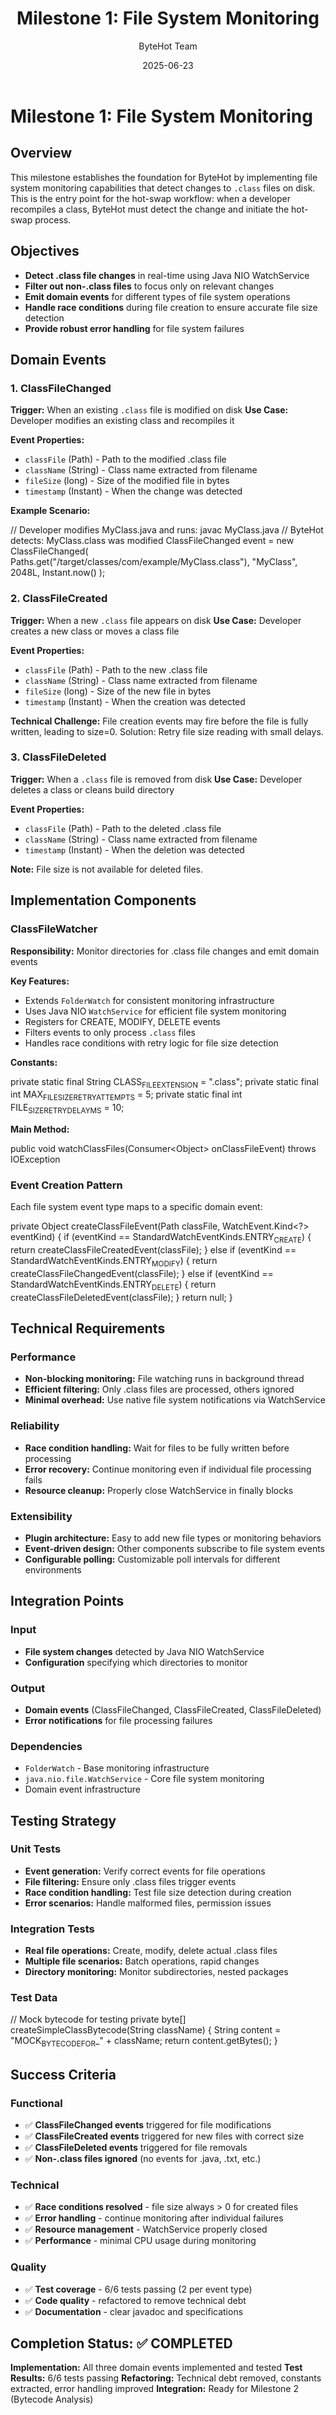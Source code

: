 #+TITLE: Milestone 1: File System Monitoring
#+AUTHOR: ByteHot Team
#+DATE: 2025-06-23

* Milestone 1: File System Monitoring

** Overview

This milestone establishes the foundation for ByteHot by implementing file system monitoring capabilities that detect changes to =.class= files on disk. This is the entry point for the hot-swap workflow: when a developer recompiles a class, ByteHot must detect the change and initiate the hot-swap process.

** Objectives

- **Detect .class file changes** in real-time using Java NIO WatchService
- **Filter out non-.class files** to focus only on relevant changes
- **Emit domain events** for different types of file system operations
- **Handle race conditions** during file creation to ensure accurate file size detection
- **Provide robust error handling** for file system failures

** Domain Events

*** 1. ClassFileChanged
**Trigger:** When an existing =.class= file is modified on disk
**Use Case:** Developer modifies an existing class and recompiles it

**Event Properties:**
- =classFile= (Path) - Path to the modified .class file
- =className= (String) - Class name extracted from filename
- =fileSize= (long) - Size of the modified file in bytes
- =timestamp= (Instant) - When the change was detected

**Example Scenario:**
#+begin_src java
// Developer modifies MyClass.java and runs: javac MyClass.java
// ByteHot detects: MyClass.class was modified
ClassFileChanged event = new ClassFileChanged(
    Paths.get("/target/classes/com/example/MyClass.class"),
    "MyClass", 
    2048L, 
    Instant.now()
);
#+begin_src

*** 2. ClassFileCreated
**Trigger:** When a new =.class= file appears on disk
**Use Case:** Developer creates a new class or moves a class file

**Event Properties:**
- =classFile= (Path) - Path to the new .class file
- =className= (String) - Class name extracted from filename
- =fileSize= (long) - Size of the new file in bytes
- =timestamp= (Instant) - When the creation was detected

**Technical Challenge:** File creation events may fire before the file is fully written, leading to size=0. Solution: Retry file size reading with small delays.

*** 3. ClassFileDeleted
**Trigger:** When a =.class= file is removed from disk
**Use Case:** Developer deletes a class or cleans build directory

**Event Properties:**
- =classFile= (Path) - Path to the deleted .class file
- =className= (String) - Class name extracted from filename
- =timestamp= (Instant) - When the deletion was detected

**Note:** File size is not available for deleted files.

** Implementation Components

*** ClassFileWatcher
**Responsibility:** Monitor directories for .class file changes and emit domain events

**Key Features:**
- Extends =FolderWatch= for consistent monitoring infrastructure
- Uses Java NIO =WatchService= for efficient file system monitoring
- Registers for CREATE, MODIFY, DELETE events
- Filters events to only process =.class= files
- Handles race conditions with retry logic for file size detection

**Constants:**
#+begin_src java
private static final String CLASS_FILE_EXTENSION = ".class";
private static final int MAX_FILE_SIZE_RETRY_ATTEMPTS = 5;
private static final int FILE_SIZE_RETRY_DELAY_MS = 10;
#+begin_src

**Main Method:**
#+begin_src java
public void watchClassFiles(Consumer<Object> onClassFileEvent) throws IOException
#+begin_src

*** Event Creation Pattern
Each file system event type maps to a specific domain event:

#+begin_src java
private Object createClassFileEvent(Path classFile, WatchEvent.Kind<?> eventKind) {
    if (eventKind == StandardWatchEventKinds.ENTRY_CREATE) {
        return createClassFileCreatedEvent(classFile);
    } else if (eventKind == StandardWatchEventKinds.ENTRY_MODIFY) {
        return createClassFileChangedEvent(classFile);
    } else if (eventKind == StandardWatchEventKinds.ENTRY_DELETE) {
        return createClassFileDeletedEvent(classFile);
    }
    return null;
}
#+begin_src

** Technical Requirements

*** Performance
- **Non-blocking monitoring:** File watching runs in background thread
- **Efficient filtering:** Only .class files are processed, others ignored
- **Minimal overhead:** Use native file system notifications via WatchService

*** Reliability
- **Race condition handling:** Wait for files to be fully written before processing
- **Error recovery:** Continue monitoring even if individual file processing fails
- **Resource cleanup:** Properly close WatchService in finally blocks

*** Extensibility
- **Plugin architecture:** Easy to add new file types or monitoring behaviors
- **Event-driven design:** Other components subscribe to file system events
- **Configurable polling:** Customizable poll intervals for different environments

** Integration Points

*** Input
- **File system changes** detected by Java NIO WatchService
- **Configuration** specifying which directories to monitor

*** Output
- **Domain events** (ClassFileChanged, ClassFileCreated, ClassFileDeleted)
- **Error notifications** for file processing failures

*** Dependencies
- =FolderWatch= - Base monitoring infrastructure
- =java.nio.file.WatchService= - Core file system monitoring
- Domain event infrastructure

** Testing Strategy

*** Unit Tests
- **Event generation:** Verify correct events for file operations
- **File filtering:** Ensure only .class files trigger events
- **Race condition handling:** Test file size detection during creation
- **Error scenarios:** Handle malformed files, permission issues

*** Integration Tests
- **Real file operations:** Create, modify, delete actual .class files
- **Multiple file scenarios:** Batch operations, rapid changes
- **Directory monitoring:** Monitor subdirectories, nested packages

*** Test Data
#+begin_src java
// Mock bytecode for testing
private byte[] createSimpleClassBytecode(String className) {
    String content = "MOCK_BYTECODE_FOR_" + className;
    return content.getBytes();
}
#+begin_src

** Success Criteria

*** Functional
- ✅ **ClassFileChanged events** triggered for file modifications
- ✅ **ClassFileCreated events** triggered for new files with correct size
- ✅ **ClassFileDeleted events** triggered for file removals
- ✅ **Non-.class files ignored** (no events for .java, .txt, etc.)

*** Technical
- ✅ **Race conditions resolved** - file size always > 0 for created files
- ✅ **Error handling** - continue monitoring after individual failures
- ✅ **Resource management** - WatchService properly closed
- ✅ **Performance** - minimal CPU usage during monitoring

*** Quality
- ✅ **Test coverage** - 6/6 tests passing (2 per event type)
- ✅ **Code quality** - refactored to remove technical debt
- ✅ **Documentation** - clear javadoc and specifications

** Completion Status: ✅ COMPLETED

**Implementation:** All three domain events implemented and tested
**Test Results:** 6/6 tests passing
**Refactoring:** Technical debt removed, constants extracted, error handling improved
**Integration:** Ready for Milestone 2 (Bytecode Analysis)